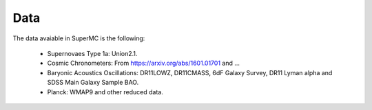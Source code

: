 **Data**
=========

The data avaiable in SuperMC is the following:

   * Supernovaes Type 1a: Union2.1.

   * Cosmic Chronometers: From https://arxiv.org/abs/1601.01701 and ... 

   * Baryonic Acoustics Oscillations: DR11LOWZ, DR11CMASS, 6dF Galaxy Survey, DR11 Lyman alpha and SDSS Main Galaxy Sample BAO.

   * Planck: WMAP9 and other reduced data. 
